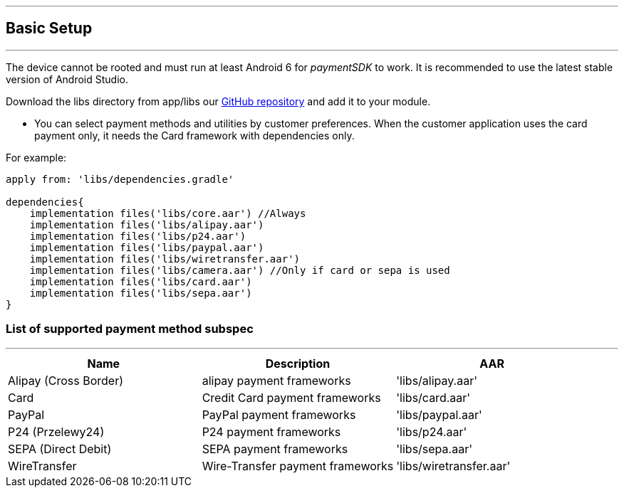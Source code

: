 [#MobilePaymentSDK_Android_BasicSetup]
---
== Basic Setup
---
The device cannot be rooted and must run at least Android 6 for
_paymentSDK_ to work. It is recommended to use the latest stable version
of Android Studio.

Download the libs directory from app/libs
our link:https://github.com/getneteurope/paymentSDK-Android[GitHub repository] and
add it to your module.

- You can select payment methods and utilities by customer preferences. When the customer application uses the card payment only, it needs the Card framework with dependencies only.

.For example:
[source,subs=attributes+]
----
apply from: 'libs/dependencies.gradle'

dependencies{
    implementation files('libs/core.aar') //Always
    implementation files('libs/alipay.aar')
    implementation files('libs/p24.aar')
    implementation files('libs/paypal.aar')
    implementation files('libs/wiretransfer.aar')
    implementation files('libs/camera.aar') //Only if card or sepa is used
    implementation files('libs/card.aar')
    implementation files('libs/sepa.aar')
}
----

[#MobilePaymentSDK_Android_BasicSetup_list_of_payment_method_subspec]
=== List of supported payment method subspec
---
|===
|Name|Description|AAR

|Alipay (Cross Border)
|alipay payment frameworks
|'libs/alipay.aar'

|Card
|Credit Card payment frameworks
|'libs/card.aar'

|PayPal
|PayPal payment frameworks
|'libs/paypal.aar'

|P24 (Przelewy24)
|P24 payment frameworks
|'libs/p24.aar'

|SEPA (Direct Debit)
|SEPA payment frameworks
|'libs/sepa.aar'

|WireTransfer
|Wire-Transfer payment frameworks
|'libs/wiretransfer.aar'
|===
        
//-